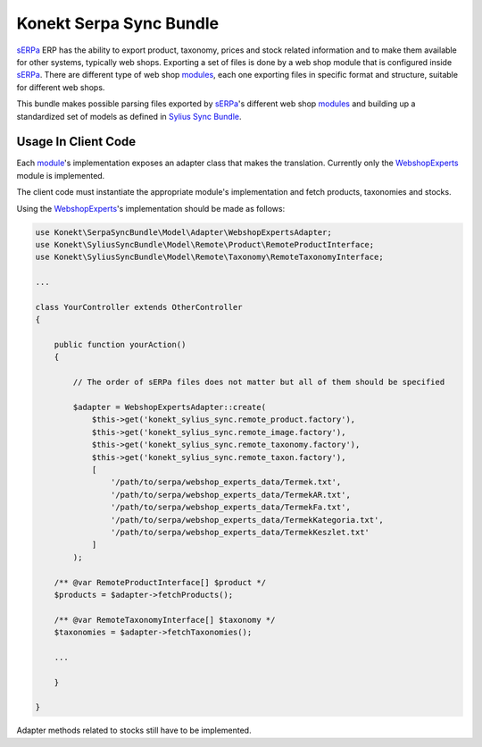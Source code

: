 Konekt Serpa Sync Bundle
========================

`sERPa`_ ERP has the ability to export product, taxonomy, prices and stock related information and to make them available
for other systems, typically web shops. Exporting a set of files is done by a web shop module that is configured inside
`sERPa`_. There are different type of web shop `modules`_, each one exporting files in specific format and structure,
suitable for different web shops.

This bundle makes possible parsing files exported by `sERPa`_'s different web shop `modules`_ and building up a standardized
set of models as defined in `Sylius Sync Bundle`_.

Usage In Client Code
--------------------

Each `module`_'s implementation exposes an adapter class that makes the translation. Currently only the `WebshopExperts`_
module is implemented.

The client code must instantiate the appropriate module's implementation and fetch products, taxonomies and stocks.

Using the `WebshopExperts`_'s implementation should be made as follows:

.. code-block:: php

    use Konekt\SerpaSyncBundle\Model\Adapter\WebshopExpertsAdapter;
    use Konekt\SyliusSyncBundle\Model\Remote\Product\RemoteProductInterface;
    use Konekt\SyliusSyncBundle\Model\Remote\Taxonomy\RemoteTaxonomyInterface;

    ...

    class YourController extends OtherController
    {

        public function yourAction()
        {

            // The order of sERPa files does not matter but all of them should be specified

            $adapter = WebshopExpertsAdapter::create(
                $this->get('konekt_sylius_sync.remote_product.factory'),
                $this->get('konekt_sylius_sync.remote_image.factory'),
                $this->get('konekt_sylius_sync.remote_taxonomy.factory'),
                $this->get('konekt_sylius_sync.remote_taxon.factory'),
                [
                    '/path/to/serpa/webshop_experts_data/Termek.txt',
                    '/path/to/serpa/webshop_experts_data/TermekAR.txt',
                    '/path/to/serpa/webshop_experts_data/TermekFa.txt',
                    '/path/to/serpa/webshop_experts_data/TermekKategoria.txt',
                    '/path/to/serpa/webshop_experts_data/TermekKeszlet.txt'
                ]
            );

        /** @var RemoteProductInterface[] $product */
        $products = $adapter->fetchProducts();

        /** @var RemoteTaxonomyInterface[] $taxonomy */
        $taxonomies = $adapter->fetchTaxonomies();

        ...

        }

    }

Adapter methods related to stocks still have to be implemented.

.. _sERPa: https://www.progen.hu
.. _Sylius Sync Bundle: https://github.com/artkonekt/sylius-sync-bundle
.. _modules: http://www.progen.hu/serpa/help/wk.htm
.. _module: http://www.progen.hu/serpa/help/wk.htm
.. _WebshopExperts: http://www.progen.hu/serpa/help/wk_webxhopexpertsinformacio.htm
